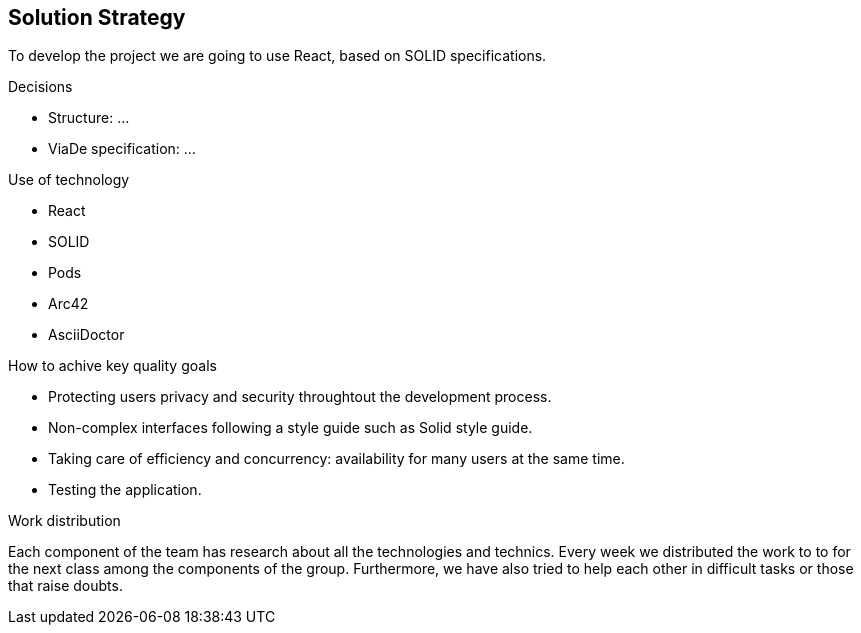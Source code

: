 [[section-solution-strategy]]
== Solution Strategy

To develop the project we are going to use React, based on SOLID specifications. 

.Decisions
* Structure: ...
* ViaDe specification: ...

.Use of technology
* React 
* SOLID 
* Pods 
* Arc42 
* AsciiDoctor 

.How to achive key quality goals
* Protecting users privacy and security throughtout the development process.
* Non-complex interfaces following a style guide such as Solid style guide. 
* Taking care of efficiency and concurrency: availability for many users at the same time. 
* Testing the application.

.Work distribution
Each component of the team has research about all the technologies and technics. Every week we distributed the work to to for the next class among the components of the group. Furthermore, we have also tried to help each other in difficult tasks or those that raise doubts.